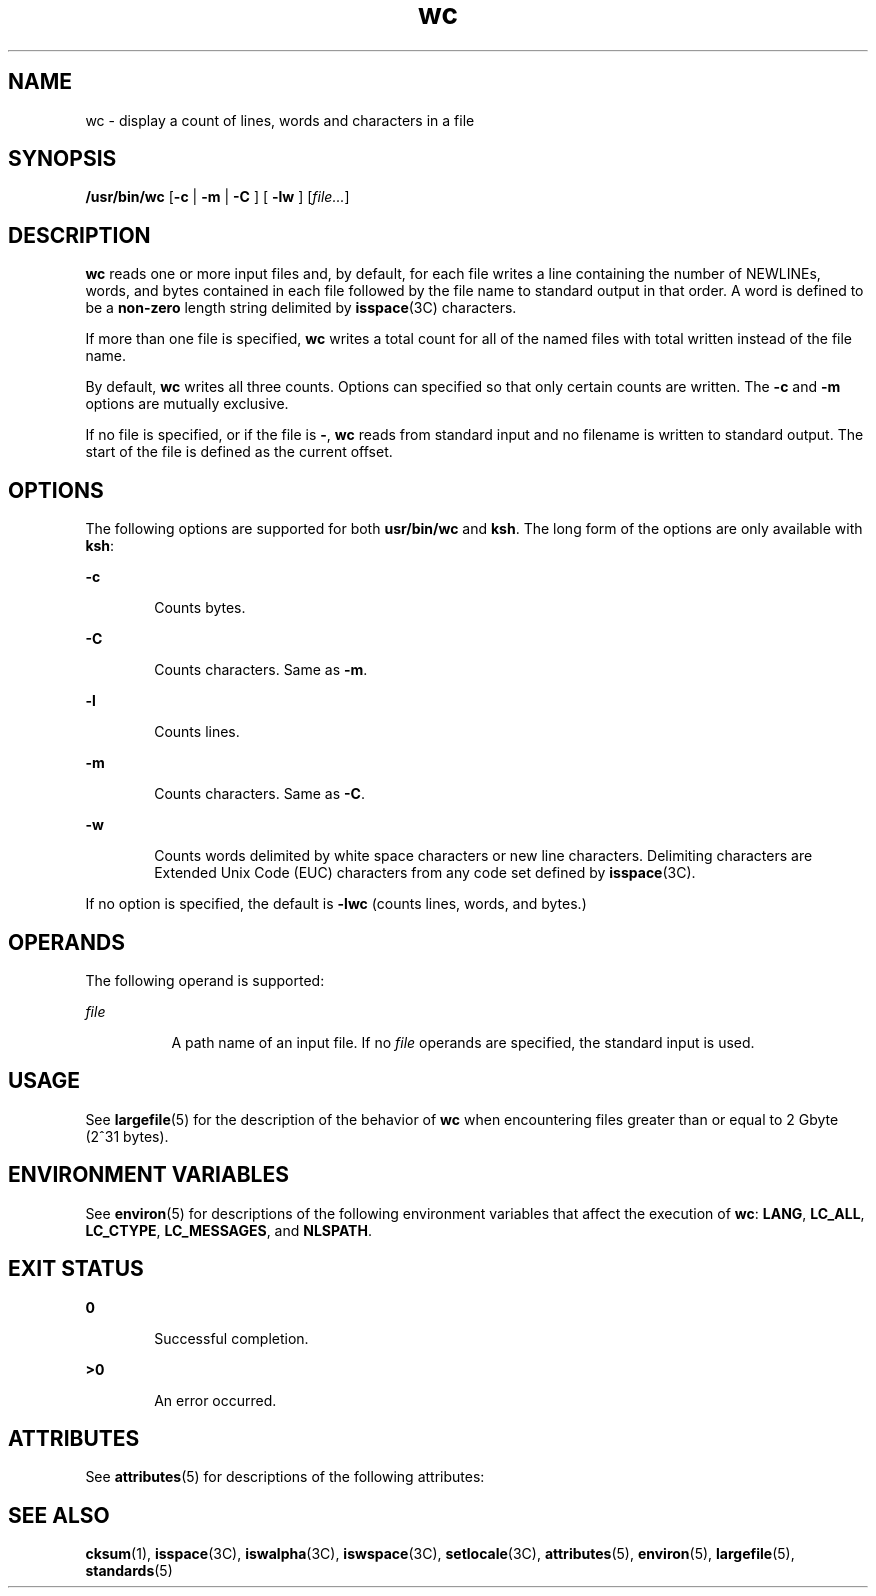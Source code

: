 '\" te
.\" Copyright (c) 2009, 2011, Oracle and/or its affiliates. All rights reserved.
.\" Copyright 1989 AT&T
.\" Portions Copyright (c) 1982-2007 AT&T Knowledge Ventures
.\" Portions Copyright (c) 1992, X/Open Company Limited All Rights Reserved
.\" Sun Microsystems, Inc. gratefully acknowledges The Open Group for permission to reproduce portions of its copyrighted documentation. Original documentation from The Open Group can be obtained online at http://www.opengroup.org/bookstore/.
.\" The Institute of Electrical and Electronics Engineers and The Open Group, have given us permission to reprint portions of their documentation. In the following statement, the phrase "this text" refers to portions of the system documentation. Portions of this text are reprinted and reproduced in electronic form in the Sun OS Reference Manual, from IEEE Std 1003.1, 2004 Edition, Standard for Information Technology -- Portable Operating System Interface (POSIX), The Open Group Base Specifications Issue 6, Copyright (C) 2001-2004 by the Institute of Electrical and Electronics Engineers, Inc and The Open Group. In the event of any discrepancy between these versions and the original IEEE and The Open Group Standard, the original IEEE and The Open Group Standard is the referee document. The original Standard can be obtained online at http://www.opengroup.org/unix/online.html.  This notice shall appear on any product containing this material.
.TH wc 1 "28 Jul 2011" "SunOS 5.11" "User Commands"
.SH NAME
wc \- display a count of lines, words and characters in a file
.SH SYNOPSIS
.LP
.nf
\fB/usr/bin/wc\fR [\fB-c\fR | \fB -m \fR | \fB -C \fR] [\fB -lw \fR] [\fIfile...\fR]
.fi

.SH DESCRIPTION
.sp
.LP
\fBwc\fR reads one or more input files and, by default, for each file writes a line containing the number of NEWLINEs, words, and bytes contained in each file followed by the file name to standard output in that order. A word is defined to be a \fBnon-zero\fR length string delimited by \fBisspace\fR(3C) characters.
.sp
.LP
If more than one file is specified, \fBwc\fR writes a total count for all of the named files with total written instead of the file name.
.sp
.LP
By default, \fBwc\fR writes all three counts. Options can specified so that only certain counts are written. The \fB-c\fR and \fB-m\fR options are mutually exclusive.
.sp
.LP
If no file is specified, or if the file is \fB-\fR, \fBwc\fR reads from standard input and no filename is written to standard output. The start of the file is defined as the current offset.
.SH OPTIONS
.sp
.LP
The following options are supported for both \fBusr/bin/wc\fR and \fBksh\fR. The long form of the options are only available with \fBksh\fR:
.sp
.ne 2
.mk
.na
\fB\fB-c\fR\fR
.ad
.RS 6n
.rt  
Counts bytes.
.RE

.sp
.ne 2
.mk
.na
\fB\fB-C\fR\fR
.ad
.br
.na
\fB\fR
.ad
.RS 6n
.rt  
Counts characters. Same as \fB-m\fR.
.RE

.sp
.ne 2
.mk
.na
\fB\fB-l\fR\fR
.ad
.br
.na
\fB\fR
.ad
.RS 6n
.rt  
Counts lines.
.RE

.sp
.ne 2
.mk
.na
\fB\fB-m\fR\fR
.ad
.RS 6n
.rt  
Counts characters. Same as \fB-C\fR.
.RE

.sp
.ne 2
.mk
.na
\fB\fB-w\fR\fR
.ad
.RS 6n
.rt  
Counts words delimited by white space characters or new line characters. Delimiting characters are Extended Unix Code (EUC) characters from any code set defined by \fBisspace\fR(3C).
.RE

.sp
.LP
If no option is specified, the default is \fB-lwc\fR (counts lines, words, and bytes.)
.SH OPERANDS
.sp
.LP
The following operand is supported:
.sp
.ne 2
.mk
.na
\fB\fIfile\fR\fR
.ad
.RS 8n
.rt  
A path name of an input file. If no \fIfile\fR operands are specified, the standard input is used.
.RE

.SH USAGE
.sp
.LP
See \fBlargefile\fR(5) for the description of the behavior of \fBwc\fR when encountering files greater than or equal to 2 Gbyte (2^31 bytes).
.SH ENVIRONMENT VARIABLES
.sp
.LP
See \fBenviron\fR(5) for descriptions of the following environment variables that affect the execution of \fBwc\fR: \fBLANG\fR, \fBLC_ALL\fR, \fBLC_CTYPE\fR, \fBLC_MESSAGES\fR, and \fBNLSPATH\fR.
.SH EXIT STATUS
.sp
.ne 2
.mk
.na
\fB\fB0\fR\fR
.ad
.RS 6n
.rt  
Successful completion.
.RE

.sp
.ne 2
.mk
.na
\fB\fB>0\fR\fR
.ad
.RS 6n
.rt  
An error occurred.
.RE

.SH ATTRIBUTES
.sp
.LP
See \fBattributes\fR(5) for descriptions of the following attributes:
.sp

.sp
.TS
tab() box;
cw(2.75i) |cw(2.75i) 
lw(2.75i) |lw(2.75i) 
.
ATTRIBUTE TYPEATTRIBUTE VALUE
_
Availabilitysystem/core-os
_
CSIEnabled
_
Interface StabilityCommitted
_
StandardSee \fBstandards\fR(5).
.TE

.SH SEE ALSO
.sp
.LP
\fBcksum\fR(1), \fBisspace\fR(3C), \fBiswalpha\fR(3C), \fBiswspace\fR(3C), \fBsetlocale\fR(3C), \fBattributes\fR(5), \fBenviron\fR(5), \fBlargefile\fR(5), \fBstandards\fR(5)
